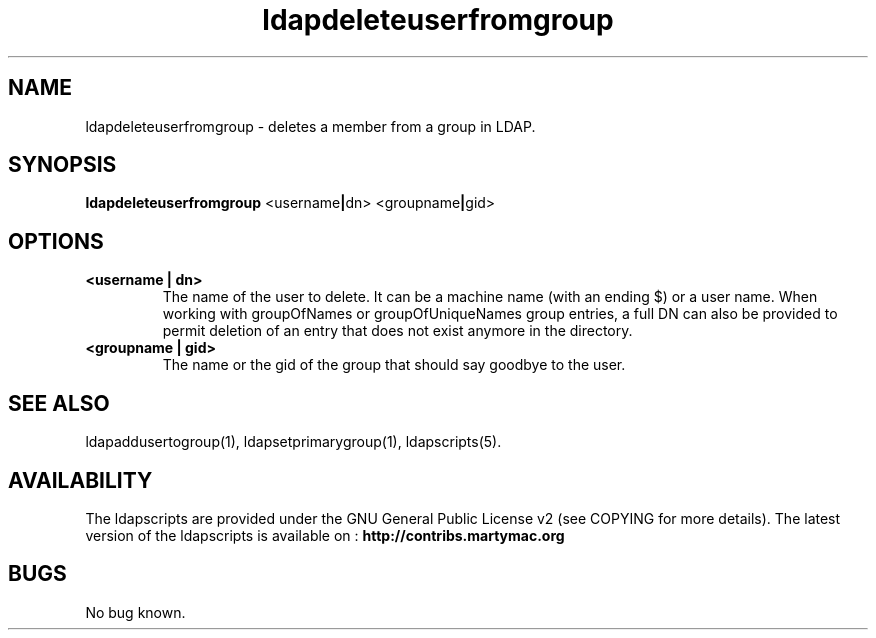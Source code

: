 .\" Copyright (C) 2006-2017 Ganaël LAPLANCHE
.\"
.\" This program is free software; you can redistribute it and/or
.\" modify it under the terms of the GNU General Public License
.\" as published by the Free Software Foundation; either version 2
.\" of the License, or (at your option) any later version.
.\"
.\" This program is distributed in the hope that it will be useful,
.\" but WITHOUT ANY WARRANTY; without even the implied warranty of
.\" MERCHANTABILITY or FITNESS FOR A PARTICULAR PURPOSE.  See the
.\" GNU General Public License for more details.
.\"
.\" You should have received a copy of the GNU General Public License
.\" along with this program; if not, write to the Free Software
.\" Foundation, Inc., 59 Temple Place - Suite 330, Boston, MA 02111-1307,
.\" USA.
.\"
.\" Ganael Laplanche
.\" ganael.laplanche@martymac.org
.\" http://contribs.martymac.org
.\"
.TH ldapdeleteuserfromgroup 1 "January 1, 2006"

.SH NAME
ldapdeleteuserfromgroup \- deletes a member from a group in LDAP.

.SH SYNOPSIS
.B ldapdeleteuserfromgroup
.RB <username | dn>
.RB <groupname | gid>

.SH OPTIONS
.TP
.B <username | dn>
The name of the user to delete. It can be a machine name (with an ending $) or a user name.
When working with groupOfNames or groupOfUniqueNames group entries, a full DN can also be
provided to permit deletion of an entry that does not exist anymore in the directory.
.TP
.B <groupname | gid>
The name or the gid of the group that should say goodbye to the user.

.SH "SEE ALSO"
ldapaddusertogroup(1), ldapsetprimarygroup(1), ldapscripts(5).

.SH AVAILABILITY
The ldapscripts are provided under the GNU General Public License v2 (see COPYING for more details).
The latest version of the ldapscripts is available on :
.B http://contribs.martymac.org

.SH BUGS
No bug known.

